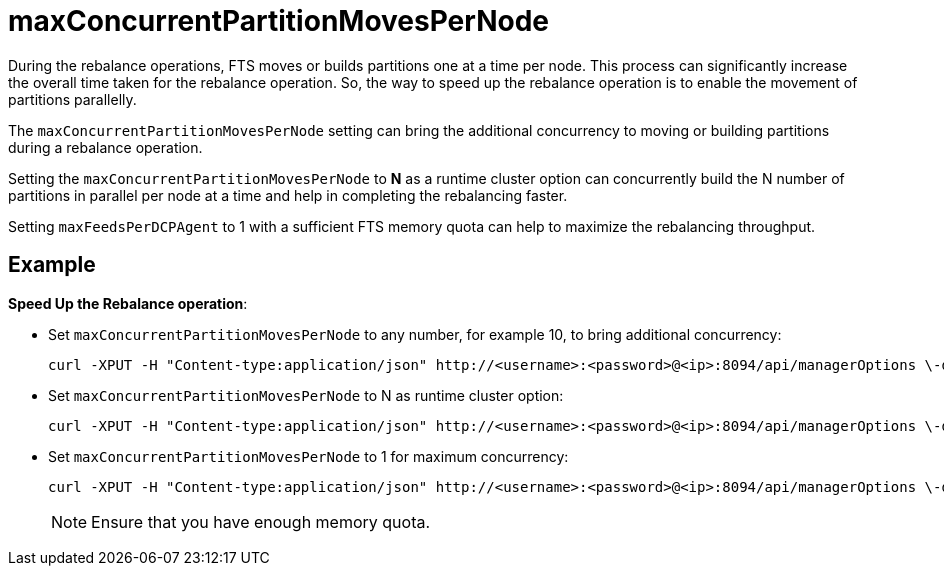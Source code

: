 = maxConcurrentPartitionMovesPerNode 

During the rebalance operations, FTS moves or builds partitions one at a time per node. This process can significantly increase the overall time taken for the rebalance operation. So, the way to speed up the rebalance operation is to enable the movement of partitions parallelly.

The `maxConcurrentPartitionMovesPerNode` setting can bring the additional concurrency to moving or building partitions during a rebalance operation. 

Setting the `maxConcurrentPartitionMovesPerNode` to *N* as a runtime cluster option can concurrently build the N number of partitions in parallel per node at a time and help in completing the rebalancing faster.

Setting `maxFeedsPerDCPAgent` to 1 with a sufficient FTS memory quota can help to maximize the rebalancing throughput.

== Example

*Speed Up the Rebalance operation*:

* 	Set `maxConcurrentPartitionMovesPerNode` to any number, for example 10, to bring additional concurrency:
+
----
curl -XPUT -H "Content-type:application/json" http://<username>:<password>@<ip>:8094/api/managerOptions \-d '{"maxConcurrentPartitionMovesPerNode": "10"}
----

*	Set `maxConcurrentPartitionMovesPerNode` to N as runtime cluster option:
+
----
curl -XPUT -H "Content-type:application/json" http://<username>:<password>@<ip>:8094/api/managerOptions \-d '{"maxConcurrentPartitionMovesPerNode": "N"}'
----

*	Set `maxConcurrentPartitionMovesPerNode` to 1 for maximum concurrency:
+
----
curl -XPUT -H "Content-type:application/json" http://<username>:<password>@<ip>:8094/api/managerOptions \-d '{"maxFeedsPerDCPAgent": "1"}'
----
+ 
    
NOTE: Ensure that you have enough memory quota.